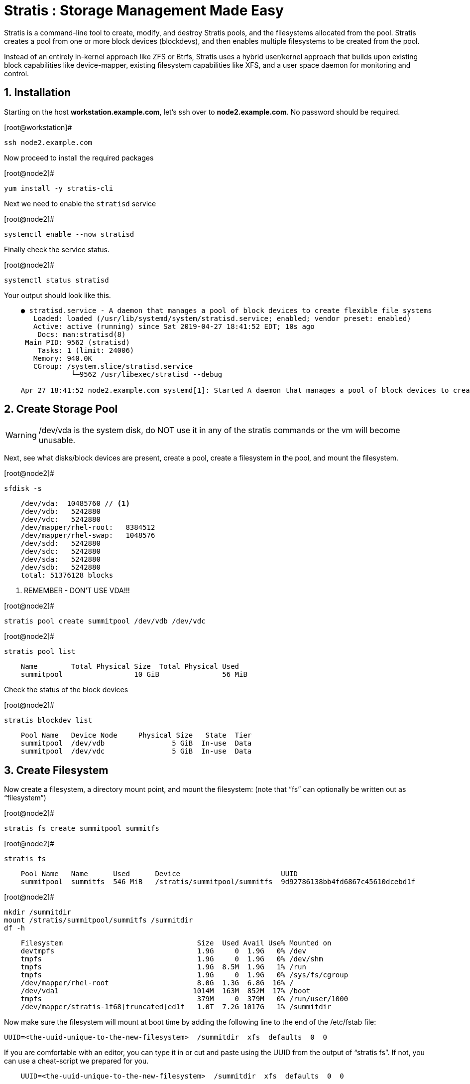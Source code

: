 :sectnums:
:sectnumlevels: 3
ifdef::env-github[]
:tip-caption: :bulb:
:note-caption: :information_source:
:important-caption: :heavy_exclamation_mark:
:caution-caption: :fire:
:warning-caption: :warning:
endif::[]

= Stratis : Storage Management Made Easy

Stratis is a command-line tool to create, modify, and destroy Stratis pools, and the filesystems allocated from the pool.  Stratis creates a pool from one or more block devices (blockdevs), and then enables multiple filesystems to be created from the pool.

Instead of an entirely in-kernel approach like ZFS or Btrfs, Stratis uses a hybrid user/kernel approach that builds upon existing block capabilities like device-mapper, existing filesystem capabilities like XFS, and a user space daemon for monitoring and control.

== Installation

Starting on the host *workstation.example.com*, let's ssh over to *node2.example.com*.  No password should be required.

.[root@workstation]#
----
ssh node2.example.com
----

Now proceed to install the required packages

.[root@node2]#
----
yum install -y stratis-cli
----

Next we need to enable the `stratisd` service

.[root@node2]#
----
systemctl enable --now stratisd
----

Finally check the service status.

.[root@node2]#
----
systemctl status stratisd
----

Your output should look like this.

[source,indent=4]
----
● stratisd.service - A daemon that manages a pool of block devices to create flexible file systems
   Loaded: loaded (/usr/lib/systemd/system/stratisd.service; enabled; vendor preset: enabled)
   Active: active (running) since Sat 2019-04-27 18:41:52 EDT; 10s ago
 	Docs: man:stratisd(8)
 Main PID: 9562 (stratisd)
	Tasks: 1 (limit: 24006)
   Memory: 940.0K
   CGroup: /system.slice/stratisd.service
       	└─9562 /usr/libexec/stratisd --debug

Apr 27 18:41:52 node2.example.com systemd[1]: Started A daemon that manages a pool of block devices to create flexible file systems.
----

== Create Storage Pool

WARNING: /dev/vda is the system disk, do NOT use it in any of the stratis commands or the vm will become unusable.

Next, see what disks/block devices are present, create a pool, create a filesystem in the pool, and mount the filesystem.

.[root@node2]#
----
sfdisk -s
----

[source,indent=4]
----
/dev/vda:  10485760 // <1>
/dev/vdb:   5242880
/dev/vdc:   5242880
/dev/mapper/rhel-root:   8384512
/dev/mapper/rhel-swap:   1048576
/dev/sdd:   5242880
/dev/sdc:   5242880
/dev/sda:   5242880
/dev/sdb:   5242880
total: 51376128 blocks
----
<1> REMEMBER - DON'T USE VDA!!!

.[root@node2]#
----
stratis pool create summitpool /dev/vdb /dev/vdc
----

.[root@node2]#
----
stratis pool list
----

[source,indent=4]
----
Name      	Total Physical Size  Total Physical Used
summitpool                 10 GiB               56 MiB
----

Check the status of the block devices

.[root@node2]#
----
stratis blockdev list
----

[source,indent=4]
----
Pool Name   Device Node     Physical Size   State  Tier
summitpool  /dev/vdb                5 GiB  In-use  Data
summitpool  /dev/vdc                5 GiB  In-use  Data
----

== Create Filesystem

Now create a filesystem, a directory mount point, and mount the filesystem:
(note that “fs” can optionally be written out as “filesystem”)

.[root@node2]#
----
stratis fs create summitpool summitfs
----

.[root@node2]#
----
stratis fs
----

[source,indent=4]
----
Pool Name   Name      Used      Device                        UUID                         	 
summitpool  summitfs  546 MiB   /stratis/summitpool/summitfs  9d92786138bb4fd6867c45610dcebd1f
----

.[root@node2]#
----
mkdir /summitdir
mount /stratis/summitpool/summitfs /summitdir
df -h
----

[source,indent=4]
----
Filesystem                                Size  Used Avail Use% Mounted on
devtmpfs                                  1.9G     0  1.9G   0% /dev
tmpfs                                     1.9G     0  1.9G   0% /dev/shm
tmpfs                                     1.9G  8.5M  1.9G   1% /run
tmpfs                                     1.9G     0  1.9G   0% /sys/fs/cgroup
/dev/mapper/rhel-root                     8.0G  1.3G  6.8G  16% /
/dev/vda1                                1014M  163M  852M  17% /boot
tmpfs                                     379M     0  379M   0% /run/user/1000
/dev/mapper/stratis-1f68[truncated]ed1f   1.0T  7.2G 1017G   1% /summitdir
----

Now make sure the filesystem will mount at boot time by adding the following line to the end of the /etc/fstab file:

	UUID=<the-uuid-unique-to-the-new-filesystem>  /summitdir  xfs  defaults  0  0

If you are comfortable with an editor, you can type it in or cut and paste using the UUID from the output of “stratis fs”.   If not, you can use a cheat-script we prepared for you.

[source,indent=4]
----
UUID=<the-uuid-unique-to-the-new-filesystem>  /summitdir  xfs  defaults  0  0
----

.[root@node2]#
----
cheat-stratis-fstab.sh
----

[NOTE]
====
_Native command(s) to admend /etc/fstab_
----
lsblk -o uuid /stratis/summitpool/summitfs | \
tr '\n' '=' | \
sed -e 's#=$# /summitdir xfs defaults 0 0\n#' >> /etc/fstab
----
====

Very that the /etc/fstab entry is correct by unmounting and mounting the filesytem one last time

.[root@node2]#
----
umount /summitdir
mount /summitdir
df -h
----

== Add Cache Device

Stratis also makes it easy to add cache devices.  For example, say the filesystem we just created runs into some I/O performance issues.  You bought an SSD (solid state disk) and need to configure it into the system to act as a high speed cache.  Use the following commands to add the drive (/dev/sda) and check its status:


.[root@node2]#
----
stratis pool add-cache summitpool  /dev/sdc
----


.[root@node2]#
----
stratis blockdev
----

[source,indent=4]
----
Pool Name	Device Node    Physical Size   State   Tier
summitpool   /dev/vdb                5 GiB  In-use   Data
summitpool   /dev/vdc                5 GiB  In-use   Data
Summitpool   /dev/sda                5 GiB  In-use  Cache
----

== Grow Storage Pool

Finally, Stratis also makes it easy to add space to a pool.  Suppose the “summitfs” filesystem is growing close to the physical space in “summitpool”, adding an additional disk/block device is done using:

.[root@node2]#
----
Finally, Stratis also makes it easy to add space to a pool.  Suppose the “summitfs” filesystem is growing close to the physical space in “summitpool”, adding an additional disk/block device is done using:
----


.[root@node2]#
----
stratis blockdev
----

[source,indent=4]
----
Pool Name    Device Node    Physical Size   State   Tier
summitpool   /dev/vdb               5 GiB  In-use   Data
summitpool   /dev/vdc               5 GiB  In-use   Data
summitpool   /dev/sda               5 GiB  In-use  Cache
summitpool   /dev/sdb               5 GiB  In-use   Data
----

Verify that the pool shows the additional space, and that the amount used is now in a safe range

.[root@node2]#
----
stratis pool
----

[source,indent=4]
----
Name          Total Physical Size   Total Physical Used
summitpool                 15 GiB               606 MiB
----

== Additional Resources

Red Hat Documentation

    * link:https://https://access.redhat.com/documentation/en-us/red_hat_enterprise_linux/8-beta/html/installing_identity_management_and_access_control/deploying-session-recording[Deplying Session Recording on Red Hat Enterprise Linux]

[discrete]
== End of Unit

link:../RHEL8-Workshop.adoc#toc[Return to TOC]

////
Always end files with a blank line to avoid include problems.
////


